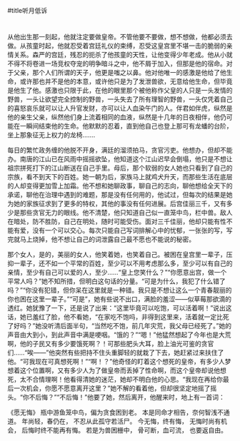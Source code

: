 #title听月低诉
* 
  从他出生那一刻起，他就注定要做皇帝。不管他要不要做，想不想做，他都必须去做。从孩童时起，他就忍受着宫廷礼仪的束缚，忍受这皇宫里不堪一击的脆弱的亲情关系。森严的宫廷，残忍的扼杀了他孩童的天性，让他变得少年老成。他从小就不得不将卷进一场竞权夺宠的明争暗斗之中，他不屑于加入，但那是他的宿命。对于父亲，那个人们所谓的天子，他更是嗤之以鼻。他对他唯一的感激是他给了他生命，或许那也并不是他的本意，或许他只是为了发泄兽欲，无意给他生命，但毕竟是他生了他。感激也只限于此，在他的眼里那个被他称作父皇的人只是一头发情的野兽，一头让欲望完全控制的野兽，一头失去了所有理智的野兽，一头仅凭着自己的喜怒哀乐就可以让人升官发财，亦可以让人血染午门的人。伴君如伴虎，纵然是他的亲生父亲，纵然他们身上流着相同的血液，纵然是十几年的日夜相伴，他仍可能在一瞬间结束他的生命。他默默的忍着，直到他自己也登上那可有龙蟠的台阶，坐上那象征无上权力的龙椅.......

  每日的繁忙政务缠的他脱不开身，满廷的溜须拍马，贪官污吏。他想办，但却不能办。南唐的江山已在风雨中摇摇欲坠，他知道这个江山迟早会倒塌，他只是不想让祖宗拼死打下的江山断送在自己手里。母后，那个软弱的女人她也只看到了自己的宗族，看不到天下的百姓。她一朝为后，家族马上就鸡犬升天，而那些生活在底层的人却变得更加雪上加霜。他不想和她聊政事，聊自己的志向，聊他想给全天下的承诺，聊他在治理中遇到的难题，那是没有任何用的，他试过，但每次的结果是她为她的家族征求到了更多的特权，其他的事没有任何进展。后宫佳丽三千，又有多少是那些贪官无力的眼线。他不清楚，他只知道自己似一直笼中鸟，栏中兽。敌人在暗处，防不胜防，自己在明处，随时可能受伤。面对三千佳丽，他却只能有性不能有爱，没有一个可以交心。每次只能自己写词排解心中的忧郁，一张张的写，写完就马上烧掉，他不想让自己的词泄露自己最不愿也不能说的秘密。


那个女人，是的，美丽的女人，他笑着她，也笑着自己。被困在皇宫里一辈子，压抑一辈子，还不如一个平常的百姓，至少可以不用考虑那么多，至少可以有自己的亲情，至少有自己可以爱的人，至少......“皇上您笑什么？”“你愿意出宫，做一个平常人吗？”她不知所措，但明白这句话的分量。“可是为什么，我犯了什么错了吗？”“你没有犯错，但你呆在这里就是一种错。我只是不想让这么一个青春靓丽的你也困在这里一辈子。”“可是”，她有些说不出口，满脸的羞涩——似草莓那欲滴的透红。她犹豫了一下，还是说了出来：“这里毕竟可以吃饱，可以活着啊！”说出这话，她已羞红了脸，他不看她，“在家吃不饱吗，非得到这里来，活着就一定比死了好吗？”她没听清后面半句，“当然吃不饱，前几年灾荒，我父母已经死了。”她的声音由大到小，到此声音中满是哽咽。“饿的？”“嗯！”他猛然想起了今年也是大荒啊，他的子民又有多少要饿死啊？！可那些肥头大耳，脸上油光可鉴的贪官们......“唉——”他突然有些把持不住头重脚轻的就栽了下去，她赶紧过来扶住了他。“可我现在可真想死啊！”“啊！？”他奇怪的盯着这个想死的皇帝，有多少人梦想着这个位置啊，又有多少人为了做皇帝而丢掉了性命啊，而这个皇帝却说他想死，太不合情理啊！他看得清她的迷茫，她却不明白他的心思。“我现在再给你最后一次机会，你愿不愿意离开这里？”她不解的看着他，但却很坚定地摇了摇头。“你不后悔？”“不后悔！”他要了她，然后离开，他醒来时，地上有一首词：
#+begin_CENTER 
《愿无悔》
瓶中游鱼笼中鸟，偏为贪食困到老。
本是同命才相告，奈何智浅不通道。
年尚轻，春仍在，
不忍从此孤守若活尸。
今无悔，终有悔，
无悔时尚有机会，
后悔时终不能再有悔。
若是为兽困栅中，
骨可断，血可流，
也要返自由。

#+end_CENTER
